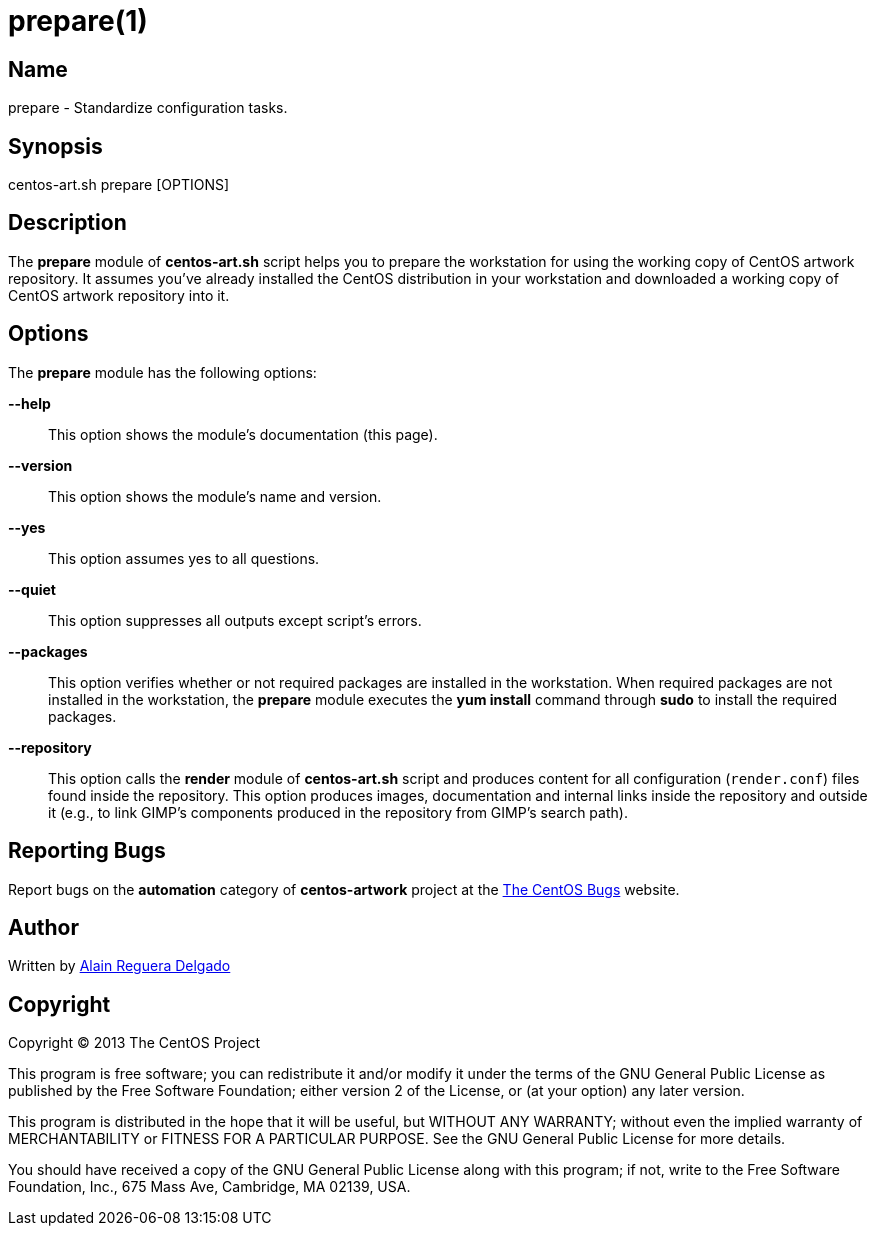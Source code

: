 prepare(1)
==========

Name
----
prepare - Standardize configuration tasks.

Synopsis
--------
centos-art.sh prepare [OPTIONS]

Description
-----------
The *prepare* module of *centos-art.sh* script helps you to prepare
the workstation for using the working copy of CentOS artwork
repository. It assumes you've already installed the CentOS
distribution in your workstation and downloaded a working copy of
CentOS artwork repository into it.

Options
-------
The *prepare* module has the following options:

*--help*::
    This option shows the module's documentation (this page).
*--version*::
    This option shows the module's name and version.
*--yes*::
    This option assumes yes to all questions.
*--quiet*::
    This option suppresses all outputs except script's errors.
*--packages*::
    This option verifies whether or not required packages are
    installed in the workstation. When required packages are not
    installed in the workstation, the *prepare* module executes the
    *yum install* command through *sudo* to install the required
    packages.
*--repository*::
    This option calls the *render* module of *centos-art.sh* script
    and produces content for all configuration (+render.conf+) files
    found inside the repository. This option produces images,
    documentation and internal links inside the repository and outside
    it (e.g., to link GIMP's components produced in the repository
    from GIMP's search path).

Reporting Bugs
--------------
Report bugs on the *automation* category of *centos-artwork* project
at the https://centos.org.cu/bugs/[The CentOS Bugs] website.

Author
------
Written by mailto:al@centos.org.cu[Alain Reguera Delgado]

Copyright
---------
Copyright (C) 2013 The CentOS Project

This program is free software; you can redistribute it and/or modify
it under the terms of the GNU General Public License as published by
the Free Software Foundation; either version 2 of the License, or (at
your option) any later version.

This program is distributed in the hope that it will be useful, but
WITHOUT ANY WARRANTY; without even the implied warranty of
MERCHANTABILITY or FITNESS FOR A PARTICULAR PURPOSE.  See the GNU
General Public License for more details.

You should have received a copy of the GNU General Public License
along with this program; if not, write to the Free Software
Foundation, Inc., 675 Mass Ave, Cambridge, MA 02139, USA.

// vim: set syntax=asciidoc:
